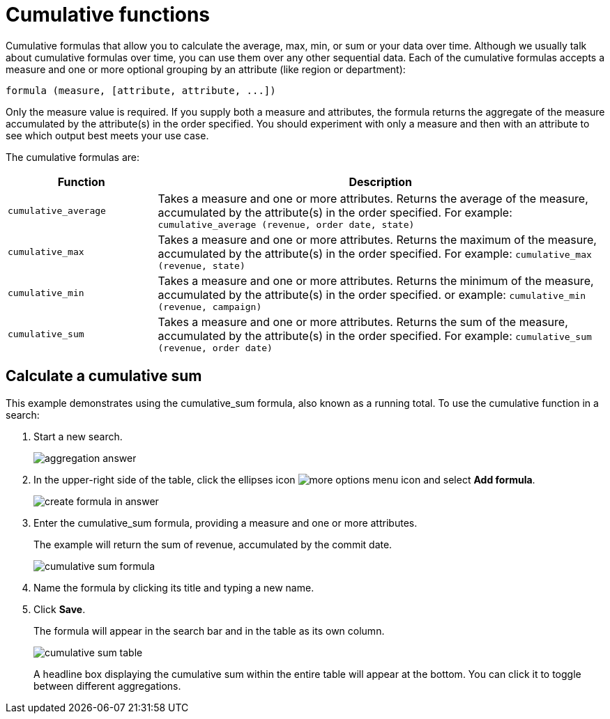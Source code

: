 = Cumulative functions
:last_updated: tbd
:summary: "Cumulative formulas are aggregate formulas."
:sidebar: mydoc_sidebar
:permalink: /:collection/:path.html --

Cumulative formulas that allow you to calculate the average, max, min, or sum or your data over time.
Although we usually talk about cumulative formulas over time, you can use them over any other sequential data.
Each of the cumulative formulas accepts a measure and one or more optional grouping by an attribute (like region or department):

----
formula (measure, [attribute, attribute, ...])
----

Only the measure value is required.
If you supply both a measure and attributes, the formula returns the aggregate of the measure accumulated by the attribute(s) in the order specified.
You should experiment with only a measure and then with an attribute to see which output best meets your use case.

The cumulative formulas are:
++++
<table><colgroup><col style="width:25%"></col>
    <col style="width:75%"></col></colgroup>
    <tr><th>Function</th>
       <th>Description</th></tr>
    <tr><td><code>cumulative_average</code></td>
       <td>Takes a measure and one or more attributes. Returns the average of the measure, accumulated by the attribute(s) in the order specified. For example:
       <code>cumulative_average (revenue, order date, state)</code></td></tr>
    <tr><td><code>cumulative_max</code></td>
       <td>Takes a measure and one or more attributes. Returns the maximum of the measure, accumulated by the
    attribute(s) in the order specified. For example: <code>cumulative_max (revenue, state)</code></td></tr>
    <tr><td><code>cumulative_min</code></td>
       <td>Takes a measure and one or more attributes. Returns the minimum of the measure, accumulated by the attribute(s) in the order specified. or example: <code>cumulative_min (revenue, campaign)</code></td></tr>
    <tr><td><code>cumulative_sum</code></td>
       <td>Takes a measure and one or more attributes. Returns the sum of the measure, accumulated by the attribute(s) in the order specified. For example:  <code>cumulative_sum (revenue, order date)</code></td></tr></table>
++++
== Calculate a cumulative sum

This example demonstrates using the cumulative_sum formula, also known as a running total.
To use the cumulative function in a search:

. Start a new search.
+
image::/images/aggregation_answer.png[]

. In the upper-right side of the table, click the ellipses icon image:{{ site.baseurl }}/images/icon-ellipses.png[more options menu icon] and select *Add formula*.
+
image::/images/create_formula_in_answer.png[]

. Enter the cumulative_sum formula, providing a measure and one or more attributes.
+
The example will return the sum of revenue, accumulated by the commit date.
+
image::/images/cumulative_sum_formula.png[]

. Name the formula by clicking its title and typing a new name.
. Click *Save*.
+
The formula will appear in the search bar and in the table as its own column.
+
image::/images/cumulative_sum_table.png[]
+
A headline box displaying the cumulative sum within the entire table will  appear at the bottom.
You can click it to toggle between different  aggregations.
